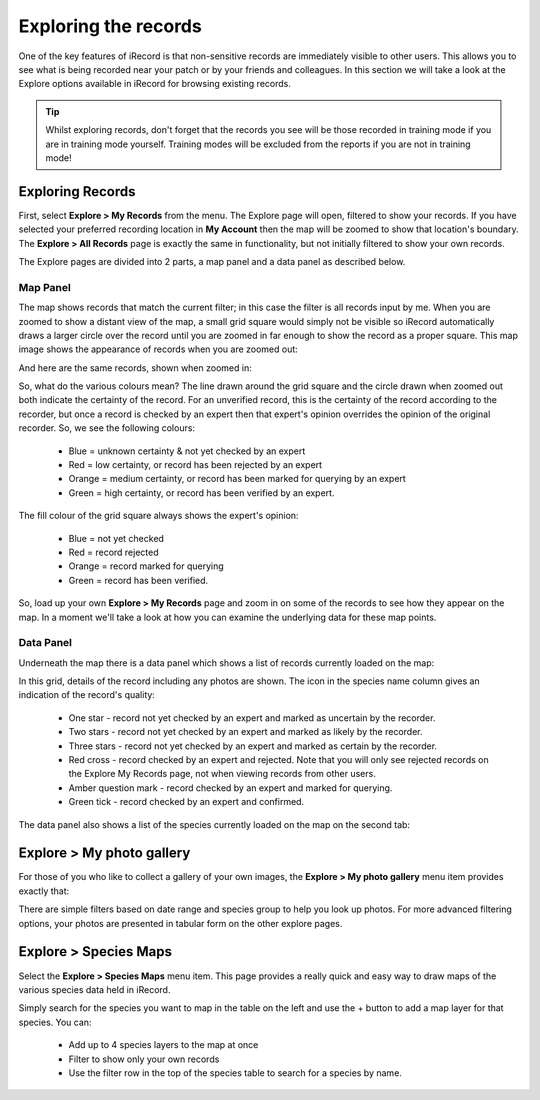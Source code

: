 *********************
Exploring the records
*********************

One of the key features of iRecord is that non-sensitive records are immediately visible
to other users. This allows you to see what is being recorded near your patch or by your
friends and colleagues. In this section we will take a look at the Explore options 
available in iRecord for browsing existing records.

.. tip::

  Whilst exploring records, don't forget that the records you see will be those recorded
  in training mode if you are in training mode yourself. Training modes will be excluded
  from the reports if you are not in training mode!

Exploring Records
=================

First, select **Explore > My Records** from the menu. The Explore page will open, filtered
to show your records. If you have selected your preferred recording location in **My 
Account** then the map will be zoomed to show that location's boundary. The **Explore >
All Records** page is exactly the same in functionality, but not initially filtered to 
show your own records.

The Explore pages are divided into 2 parts, a map panel and a data panel as described 
below.

Map Panel
---------

.. todo:: 

  image

The map shows records that match the current filter; in this case the filter is all
records input by me. When you are zoomed to show a distant view of the map, a small grid
square would simply not be visible so iRecord automatically draws a larger circle over the
record until you are zoomed in far enough to show the record as a proper square. This 
map image shows the appearance of records when you are zoomed out:

.. image:: images/explore-map-zoomed-out.png
    :width: 700px
    :alt: The map appearance when zoomed out.
    
And here are the same records, shown when zoomed in:

.. image:: images/explore-map-zoomed-in.png
    :width: 700px
    :alt: The map appearance when zoomed in.
    
So, what do the various colours mean? The line drawn around the grid square and the circle
drawn when zoomed out both indicate the certainty of the record. For an unverified record,
this is the certainty of the record according to the recorder, but once a record is 
checked by an expert then that expert's opinion overrides the opinion of the original
recorder. So, we see the following colours:

  * Blue = unknown certainty & not yet checked by an expert
  * Red = low certainty, or record has been rejected by an expert
  * Orange = medium certainty, or record has been marked for querying by an expert
  * Green = high certainty, or record has been verified by an expert.
  
The fill colour of the grid square always shows the expert's opinion:

  * Blue = not yet checked
  * Red = record rejected
  * Orange = record marked for querying
  * Green = record has been verified.
  
So, load up your own **Explore > My Records** page and zoom in on some of the records to 
see how they appear on the map. In a moment we'll take a look at how you can examine the 
underlying data for these map points.

Data Panel
----------

Underneath the map there is a data panel which shows a list of records currently loaded on
the map:

.. image:: images/explore-records.png
    :width: 700px
    :alt: The list of records.
    
In this grid, details of the record including any photos are shown. The icon in the 
species name column gives an indication of the record's quality:

  * One star - record not yet checked by an expert and marked as uncertain by the 
    recorder.
  * Two stars - record not yet checked by an expert and marked as likely by the recorder.
  * Three stars - record not yet checked by an expert and marked as certain by the 
    recorder.
  * Red cross - record checked by an expert and rejected. Note that you will only see 
    rejected records on the Explore My Records page, not when viewing records from other
    users.
  * Amber question mark - record checked by an expert and marked for querying.
  * Green tick - record checked by an expert and confirmed.
  
The data panel also shows a list of the species currently loaded on the map on the second 
tab:

.. image:: images/explore-species.png
    :width: 700px
    :alt: The list of species.
    
Explore > My photo gallery
==========================

For those of you who like to collect a gallery of your own images, the **Explore > My
photo gallery** menu item provides exactly that:

.. image:: images/explore-photo-gallery.png
    :width: 700px
    :alt: The My photo gallery page.
    
There are simple filters based on date range and species group to help you look up photos.
For more advanced filtering options, your photos are presented in tabular form on the 
other explore pages.

Explore > Species Maps
======================

Select the **Explore > Species Maps** menu item. This page provides a really quick and
easy way to draw maps of the various species data held in iRecord. 

.. image:: images/explore-species-maps.png
    :width: 700px
    :alt: The Explore species maps page.

Simply search for the species you want to map in the table on the left and use the + 
button to add a map layer for that species. You can:

  * Add up to 4 species layers to the map at once
  * Filter to show only your own records
  * Use the filter row in the top of the species table to search for a species by name.